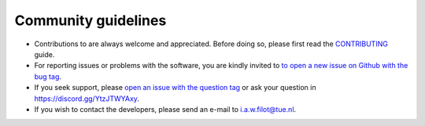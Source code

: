 .. _community_guidelines:
.. index:: Community Guidelines

Community guidelines
********************

* Contributions to are always welcome and appreciated. Before doing so, please
  first read the `CONTRIBUTING
  <https://github.com/ifilot/p2000t-sdcard/blob/master/CONTRIBUTING.md>`_ guide.
* For reporting issues or problems with the software, you are kindly invited to
  `to open a new issue on Github with the bug tag <https://github.com/ifilot/p2000t-sdcard/issues/new?labels=bug>`_.
* If you seek support, please
  `open an issue with the question tag <https://github.com/ifilot/p2000t-sdcard/issues/new?labels=question>`_ or
  ask your question in `https://discord.gg/YtzJTWYAxy <Discord>`__.
* If you wish to contact the developers, please send an e-mail to i.a.w.filot@tue.nl.
